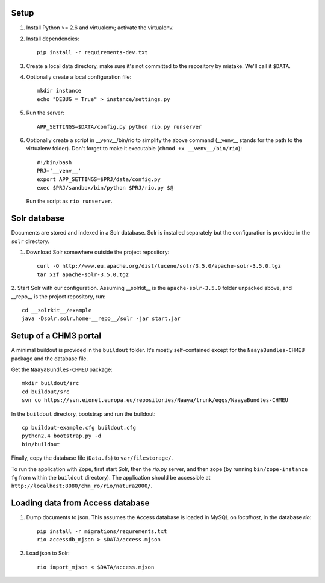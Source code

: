 Setup
=====

1. Install Python >= 2.6 and virtualenv; activate the virtualenv.

2. Install dependencies::

    pip install -r requirements-dev.txt

3. Create a local data directory, make sure it's not committed to the
   repository by mistake. We'll call it ``$DATA``.

4. Optionally create a local configuration file::

    mkdir instance
    echo "DEBUG = True" > instance/settings.py

5. Run the server::

    APP_SETTINGS=$DATA/config.py python rio.py runserver

6. Optionally create a script in __venv__/bin/rio to simplify the above
   command (__venv__ stands for the path to the virtualenv folder).
   Don't forget to make it executable (``chmod +x __venv__/bin/rio``)::

    #!/bin/bash
    PRJ='__venv__'
    export APP_SETTINGS=$PRJ/data/config.py
    exec $PRJ/sandbox/bin/python $PRJ/rio.py $@

   Run the script as ``rio runserver``.


Solr database
=============

Documents are stored and indexed in a Solr database. Solr is installed
separately but the configuration is provided in the ``solr`` directory.

1. Download Solr somewhere outside the project repository::

    curl -O http://www.eu.apache.org/dist/lucene/solr/3.5.0/apache-solr-3.5.0.tgz
    tar xzf apache-solr-3.5.0.tgz

2. Start Solr with our configuration. Assuming __solrkit__ is the
``apache-solr-3.5.0`` folder unpacked above, and __repo__ is the project
repository, run::

    cd __solrkit__/example
    java -Dsolr.solr.home=__repo__/solr -jar start.jar


Setup of a CHM3 portal
======================

A minimal buildout is provided in the ``buildout`` folder. It's mostly
self-contained except for the ``NaayaBundles-CHMEU`` package and the
database file.

Get the ``NaayaBundles-CHMEU`` package::

    mkdir buildout/src
    cd buildout/src
    svn co https://svn.eionet.europa.eu/repositories/Naaya/trunk/eggs/NaayaBundles-CHMEU

In the ``buildout`` directory, bootstrap and run the buildout::

    cp buildout-example.cfg buildout.cfg
    python2.4 bootstrap.py -d
    bin/buildout


Finally, copy the database file (``Data.fs``) to ``var/filestorage/``.

To run the application with Zope, first start Solr, then the `rio.py`
server, and then zope (by running ``bin/zope-instance fg`` from within
the ``buildout`` directory). The application should be accessible at
``http://localhost:8080/chm_ro/rio/natura2000/``.


Loading data from Access database
=================================

1. Dump documents to json. This assumes the Access database is loaded in
   MySQL on `localhost`, in the database `rio`::

    pip install -r migrations/requrements.txt
    rio accessdb_mjson > $DATA/access.mjson

2. Load json to Solr::

    rio import_mjson < $DATA/access.mjson
